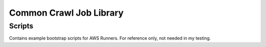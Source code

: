 Common Crawl Job Library
========================

Scripts
------------
Contains example bootstrap scripts for AWS Runners.  For reference only, not needed in my testing.


